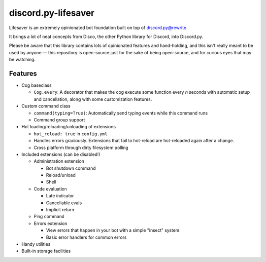 discord.py-lifesaver
====================

.. |py3| image:: https://img.shields.io/badge/python-3.6-blue.svg

.. |license| image:: https://img.shields.io/badge/License-MIT-blue.svg
    :target: https://github.com/slice/lifesaver/blob/master/LICENSE

|py3| |license|

Lifesaver is an extremely opinionated bot foundation built on top of
`discord.py@rewrite <https://github.com/Rapptz/discord.py/tree/rewrite/>`__.

It brings a lot of neat concepts from Disco, the other Python library for
Discord, into Discord.py.

Please be aware that this library contains lots of opinionated features
and hand-holding, and this isn't really meant to be used by anyone — this
repository is open-source just for the sake of being open-source, and for
curious eyes that may be watching.

Features
--------

* Cog baseclass

  * ``Cog.every``: A decorator that makes the cog execute some function
    every *n* seconds with automatic setup and cancellation, along with
    some customization features.

* Custom command class

  * ``command(typing=True)``: Automatically send typing events while this command runs

  * Command group support

* Hot loading/reloading/unloading of extensions

  * ``hot_reload: true`` in ``config.yml``

  * Handles errors graciously. Extensions that fail to hot-reload are
    hot-reloaded again after a change.

  * Cross platform through dirty filesystem polling

* Included extensions (can be disabled!)

  * Administration extension

    * Bot shutdown command

    * Reload/unload

    * Shell

  * Code evaluation

    * Late indicator

    * Cancellable evals

    * Implicit return

  * Ping command

  * Errors extension

    * View errors that happen in your bot with a simple "insect" system

    * Basic error handlers for common errors

* Handy utilities

* Built-in storage facilities
